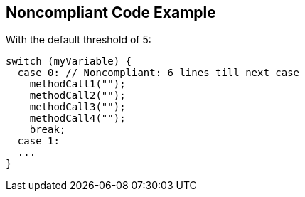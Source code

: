 == Noncompliant Code Example

With the default threshold of 5:

[source,text]
----
switch (myVariable) {
  case 0: // Noncompliant: 6 lines till next case
    methodCall1("");
    methodCall2("");
    methodCall3("");
    methodCall4("");
    break;
  case 1:
  ...
}
----
